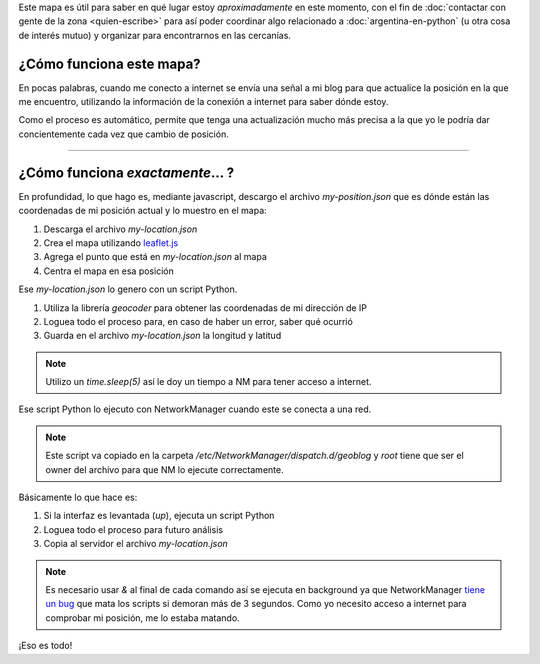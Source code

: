 .. title: ¿Donde está humitos?
.. slug: donde-esta-humitos
.. date: 2014-11-24 13:50:09 UTC-03:00
.. tags: argentina en python, mapas, blog, python
.. link: 
.. description: 
.. type: text

Este mapa es útil para saber en qué lugar estoy *aproximadamente* en
este momento, con el fin de :doc:`contactar con gente de la zona
<quien-escribe>` para así poder coordinar algo relacionado a
:doc:`argentina-en-python` (u otra cosa de interés mutuo) y organizar
para encontrarnos en las cercanías.

.. raw:: html

   <div id="map"></div>

¿Cómo funciona este mapa?
-------------------------

En pocas palabras, cuando me conecto a internet se envía una señal a
mi blog para que actualice la posición en la que me encuentro,
utilizando la información de la conexión a internet para saber dónde
estoy.

Como el proceso es automático, permite que tenga una actualización
mucho más precisa a la que yo le podría dar concientemente cada vez
que cambio de posición.

----

¿Cómo funciona *exactamente*... ?
---------------------------------

En profundidad, lo que hago es, mediante javascript, descargo el
archivo *my-position.json* que es dónde están las coordenadas de mi
posición actual y lo muestro en el mapa:

.. listing:: donde-esta-humitos/geolocation.js javascript

#. Descarga el archivo *my-location.json*
#. Crea el mapa utilizando `leaflet.js <http://leafletjs.com/>`_
#. Agrega el punto que está en *my-location.json* al mapa
#. Centra el mapa en esa posición


Ese *my-location.json* lo genero con un script Python.

.. listing:: donde-esta-humitos/geolocation.py python

#. Utiliza la librería *geocoder* para obtener las coordenadas de mi
   dirección de IP
#. Loguea todo el proceso para, en caso de haber un error, saber qué
   ocurrió
#. Guarda en el archivo *my-location.json* la longitud y latitud

.. note::

   Utilizo un *time.sleep(5)* así le doy un tiempo a NM para tener
   acceso a internet.


Ese script Python lo ejecuto con NetworkManager cuando este se conecta
a una red.

.. listing:: donde-esta-humitos/geoblog bash

.. note::

   Este script va copiado en la carpeta
   `/etc/NetworkManager/dispatch.d/geoblog` y *root* tiene que ser el
   owner del archivo para que NM lo ejecute correctamente.

Básicamente lo que hace es:

#. Si la interfaz es levantada (*up*), ejecuta un script Python
#. Loguea todo el proceso para futuro análisis
#. Copia al servidor el archivo *my-location.json*

.. note::

   Es necesario usar *&* al final de cada comando así se ejecuta en
   background ya que NetworkManager `tiene un bug
   <https://bugzilla.redhat.com/show_bug.cgi?id=982734>`_ que mata los
   scripts si demoran más de 3 segundos. Como yo necesito acceso a
   internet para comprobar mi posición, me lo estaba matando.

¡Eso es todo!
